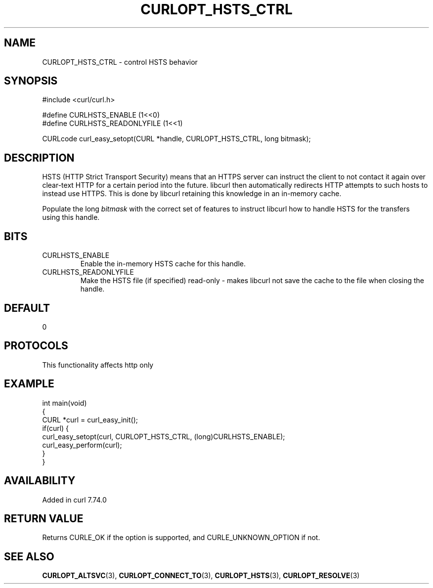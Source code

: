 .\" generated by cd2nroff 0.1 from CURLOPT_HSTS_CTRL.md
.TH CURLOPT_HSTS_CTRL 3 "2024-10-29" libcurl
.SH NAME
CURLOPT_HSTS_CTRL \- control HSTS behavior
.SH SYNOPSIS
.nf
#include <curl/curl.h>

#define CURLHSTS_ENABLE       (1<<0)
#define CURLHSTS_READONLYFILE (1<<1)

CURLcode curl_easy_setopt(CURL *handle, CURLOPT_HSTS_CTRL, long bitmask);
.fi
.SH DESCRIPTION
HSTS (HTTP Strict Transport Security) means that an HTTPS server can instruct
the client to not contact it again over clear\-text HTTP for a certain period
into the future. libcurl then automatically redirects HTTP attempts to such
hosts to instead use HTTPS. This is done by libcurl retaining this knowledge
in an in\-memory cache.

Populate the long \fIbitmask\fP with the correct set of features to instruct
libcurl how to handle HSTS for the transfers using this handle.
.SH BITS
.IP CURLHSTS_ENABLE
Enable the in\-memory HSTS cache for this handle.
.IP CURLHSTS_READONLYFILE
Make the HSTS file (if specified) read\-only \- makes libcurl not save the cache
to the file when closing the handle.
.SH DEFAULT
0
.SH PROTOCOLS
This functionality affects http only
.SH EXAMPLE
.nf
int main(void)
{
  CURL *curl = curl_easy_init();
  if(curl) {
    curl_easy_setopt(curl, CURLOPT_HSTS_CTRL, (long)CURLHSTS_ENABLE);
    curl_easy_perform(curl);
  }
}
.fi
.SH AVAILABILITY
Added in curl 7.74.0
.SH RETURN VALUE
Returns CURLE_OK if the option is supported, and CURLE_UNKNOWN_OPTION if not.
.SH SEE ALSO
.BR CURLOPT_ALTSVC (3),
.BR CURLOPT_CONNECT_TO (3),
.BR CURLOPT_HSTS (3),
.BR CURLOPT_RESOLVE (3)
